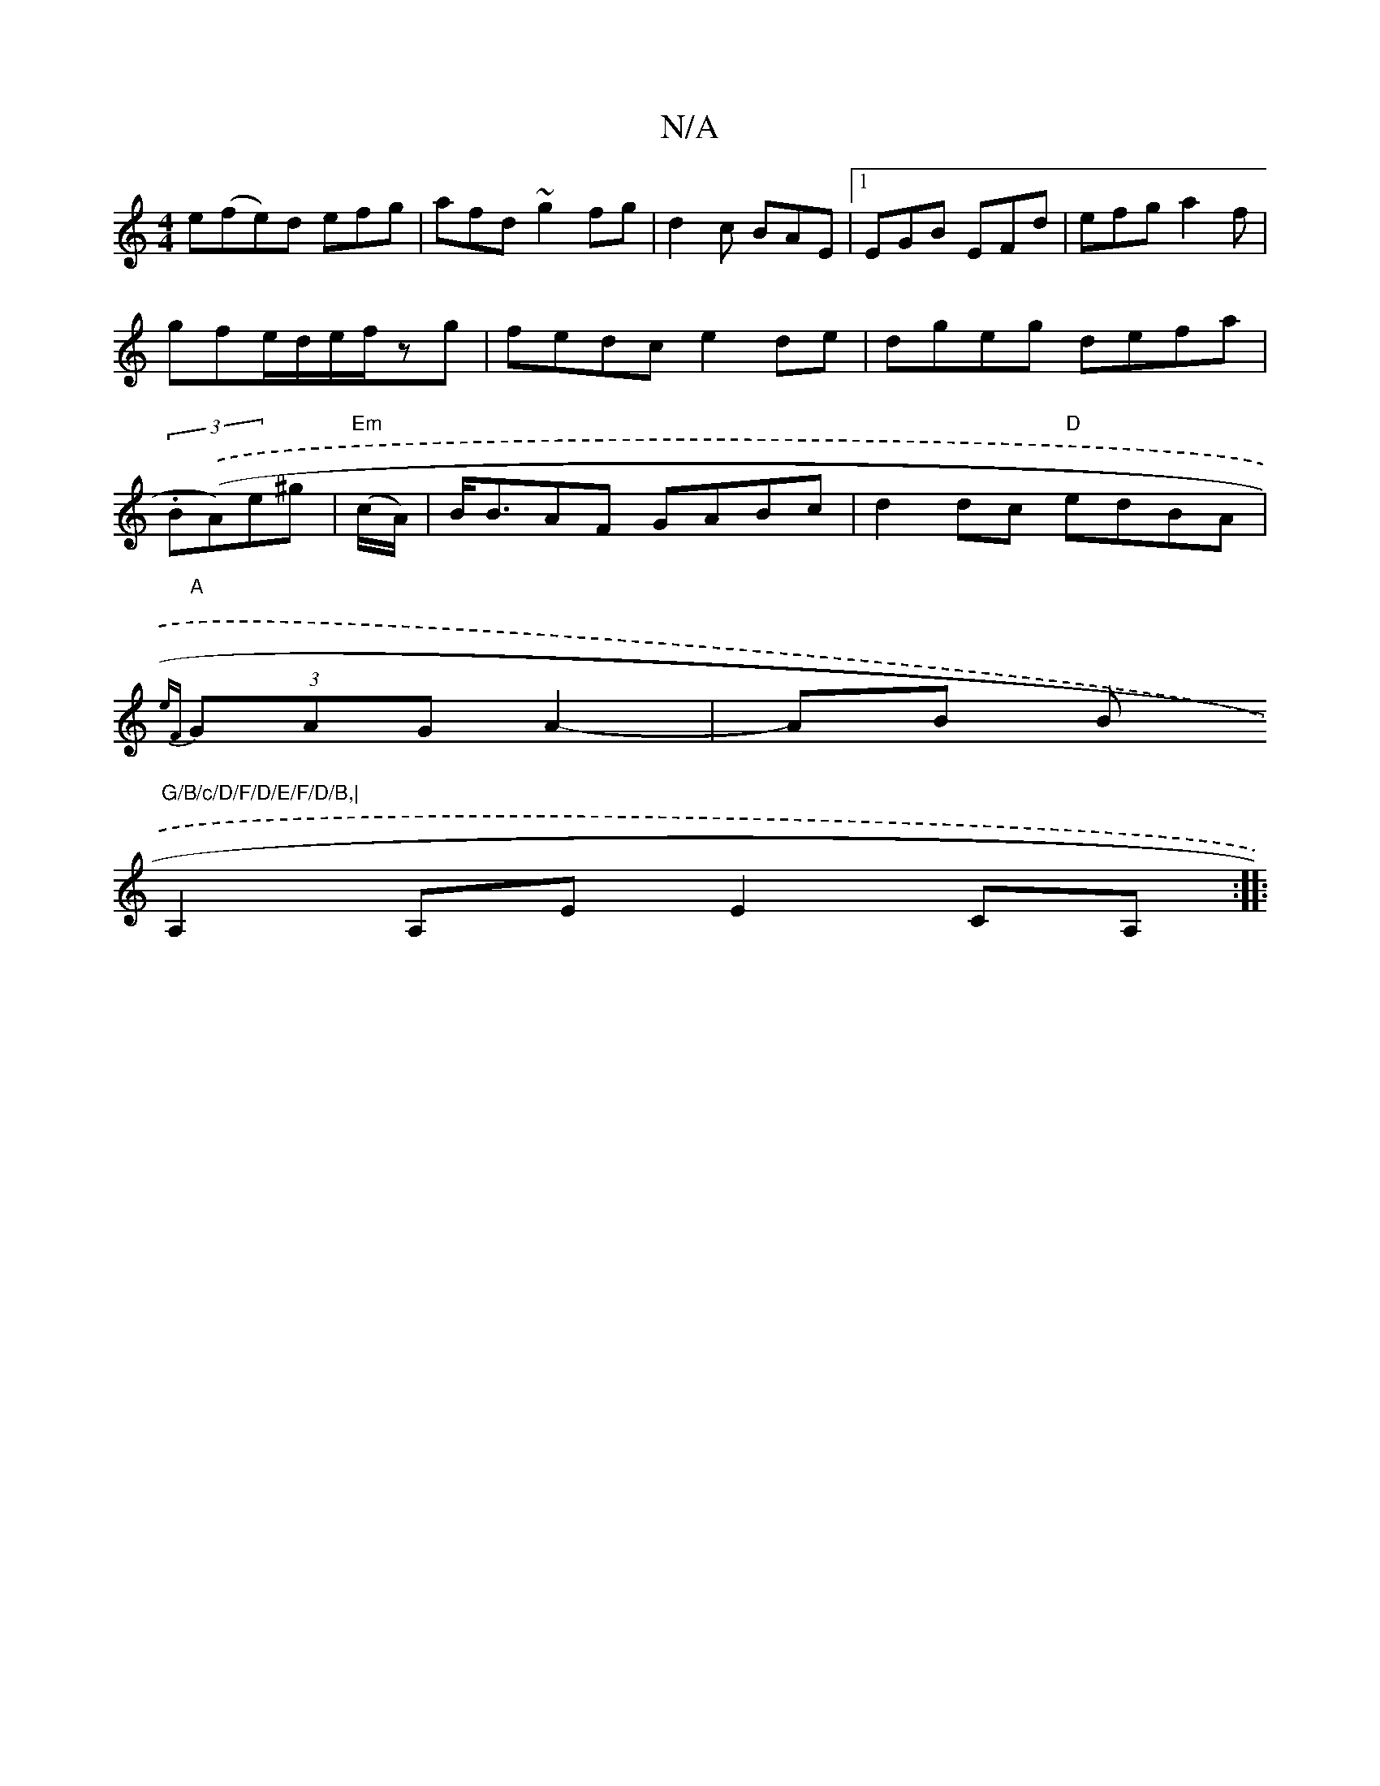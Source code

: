 X:1
T:N/A
M:4/4
R:N/A
K:Cmajor
e(fe)d efg|afd ~g2fg|d2c BAE|1 EGB EFd|efg a2f|gfe/d/e/2f/2zg|fedc e2de|dgeg defa|(3.B.((Am)e^g | "Em"(c/A/)|B<BAF GABc|d2dc "D"edBA|
"A"{eF}(3GAG A2- | AB B"G/B/c/D/F/D/E/F/D/B,|
A,2 A,E E2 CA, :|
|: